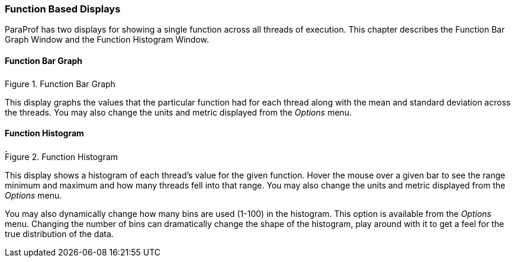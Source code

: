 [[paraprof.functiondisplays]]
=== Function Based Displays

ParaProf has two displays for showing a single function across all threads of execution. This chapter describes the Function Bar Graph Window and the Function Histogram Window.

[[paraprof.function.bargraph]]
==== Function Bar Graph

.Function Bar Graph
image::functionbargraph.png[Function Bar Graph,width="3.08in",align="center"]

This display graphs the values that the particular function had for each thread along with the mean and standard deviation across the threads. You may also change the units and metric displayed from the _Options_ menu.

[[paraprof.function.histogram]]
==== Function Histogram

.Function Histogram
image::functionhistogram.png[Function Histogram,width="3.80in",align="center"]

This display shows a histogram of each thread's value for the given function. Hover the mouse over a given bar to see the range minimum and maximum and how many threads fell into that range. You may also change the units and metric displayed from the _Options_ menu.

You may also dynamically change how many bins are used (1-100) in the histogram. This option is available from the _Options_ menu. Changing the number of bins can dramatically change the shape of the histogram, play around with it to get a feel for the true distribution of the data.
